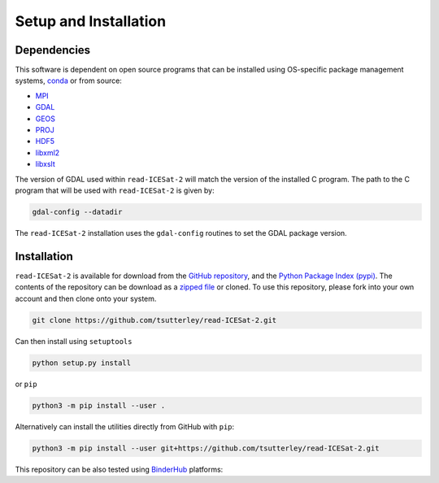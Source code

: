 ======================
Setup and Installation
======================

Dependencies
############
This software is dependent on open source programs that can be installed using OS-specific package management systems,
`conda <https://anaconda.org/conda-forge/repo>`_ or from source:

- `MPI <https://www.open-mpi.org/>`_
- `GDAL <https://gdal.org/index.html>`_
- `GEOS <https://trac.osgeo.org/geos>`_
- `PROJ <https://proj.org/>`_
- `HDF5 <https://www.hdfgroup.org>`_
- `libxml2 <http://xmlsoft.org/>`_
- `libxslt <http://xmlsoft.org/XSLT/>`_

The version of GDAL used within ``read-ICESat-2`` will match the version of the installed C program.
The path to the C program that will be used with ``read-ICESat-2`` is given by:

.. code-block:: bash

    gdal-config --datadir

The ``read-ICESat-2`` installation uses the ``gdal-config`` routines to set the GDAL package version.

Installation
############

``read-ICESat-2`` is available for download from the `GitHub repository <https://github.com/tsutterley/read-ICESat-2>`_,
and the `Python Package Index (pypi) <https://pypi.org/project/icesat2-toolkit/>`_.
The contents of the repository can be download as a
`zipped file <https://github.com/tsutterley/read-ICESat-2/archive/main.zip>`_  or cloned.
To use this repository, please fork into your own account and then clone onto your system.

.. code-block:: bash

    git clone https://github.com/tsutterley/read-ICESat-2.git

Can then install using ``setuptools``

.. code-block:: bash

    python setup.py install

or ``pip``

.. code-block:: bash

    python3 -m pip install --user .

Alternatively can install the utilities directly from GitHub with ``pip``:

.. code-block:: bash

    python3 -m pip install --user git+https://github.com/tsutterley/read-ICESat-2.git

| This repository can be also tested using `BinderHub <https://github.com/jupyterhub/binderhub>`_ platforms:
| |Binder| |Pangeo|

.. |Binder| image:: https://mybinder.org/badge_logo.svg
   :target: https://mybinder.org/v2/gh/tsutterley/read-ICESat-2/main

.. |Pangeo| image:: https://img.shields.io/static/v1.svg?logo=Jupyter&label=PangeoBinderAWS&message=us-west-2&color=orange
   :target: https://aws-uswest2-binder.pangeo.io/v2/gh/tsutterley/read-ICESat-2/main?urlpath=lab
